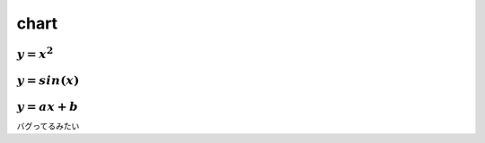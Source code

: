 
=======
 chart
=======

.. contents:

:math:`y = x^2`
---------------
.. plot::

   import matplotlib.pyplot as plt
   import numpy as np

   x = np.linspace(0, 10, 20)  # from 0 to 10 stepped by 20 times
   y = x ** 2
   plt.plot(x, y, "g-")  # green consecutive line
   plt.show()

:math:`y = sin(x)`
------------------
.. plot::

   import matplotlib.pyplot as plt
   import numpy as np

   x = np.linspace(0, 10, 20) 
   y = np.sin(x)
   plt.plot(x, y, "*")  # not line but plotting points of a star
   plt.show()
   
:math:`y = ax + b`
------------------
バグってるみたい

.. plot::

    import matplotlib.pyplot as plt
    import numpy as np

    x = np.linspace(0, 10)  # from 0 to 10
    y = -5 * x + 10
    plt.plot(x, y, "r+")  # red + + + + 
    plt.show()
